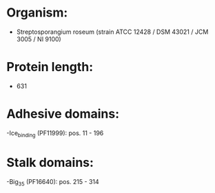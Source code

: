 * Organism:
- Streptosporangium roseum (strain ATCC 12428 / DSM 43021 / JCM 3005 / NI 9100)
* Protein length:
- 631
* Adhesive domains:
-Ice_binding (PF11999): pos. 11 - 196
* Stalk domains:
-Big_3_5 (PF16640): pos. 215 - 314


